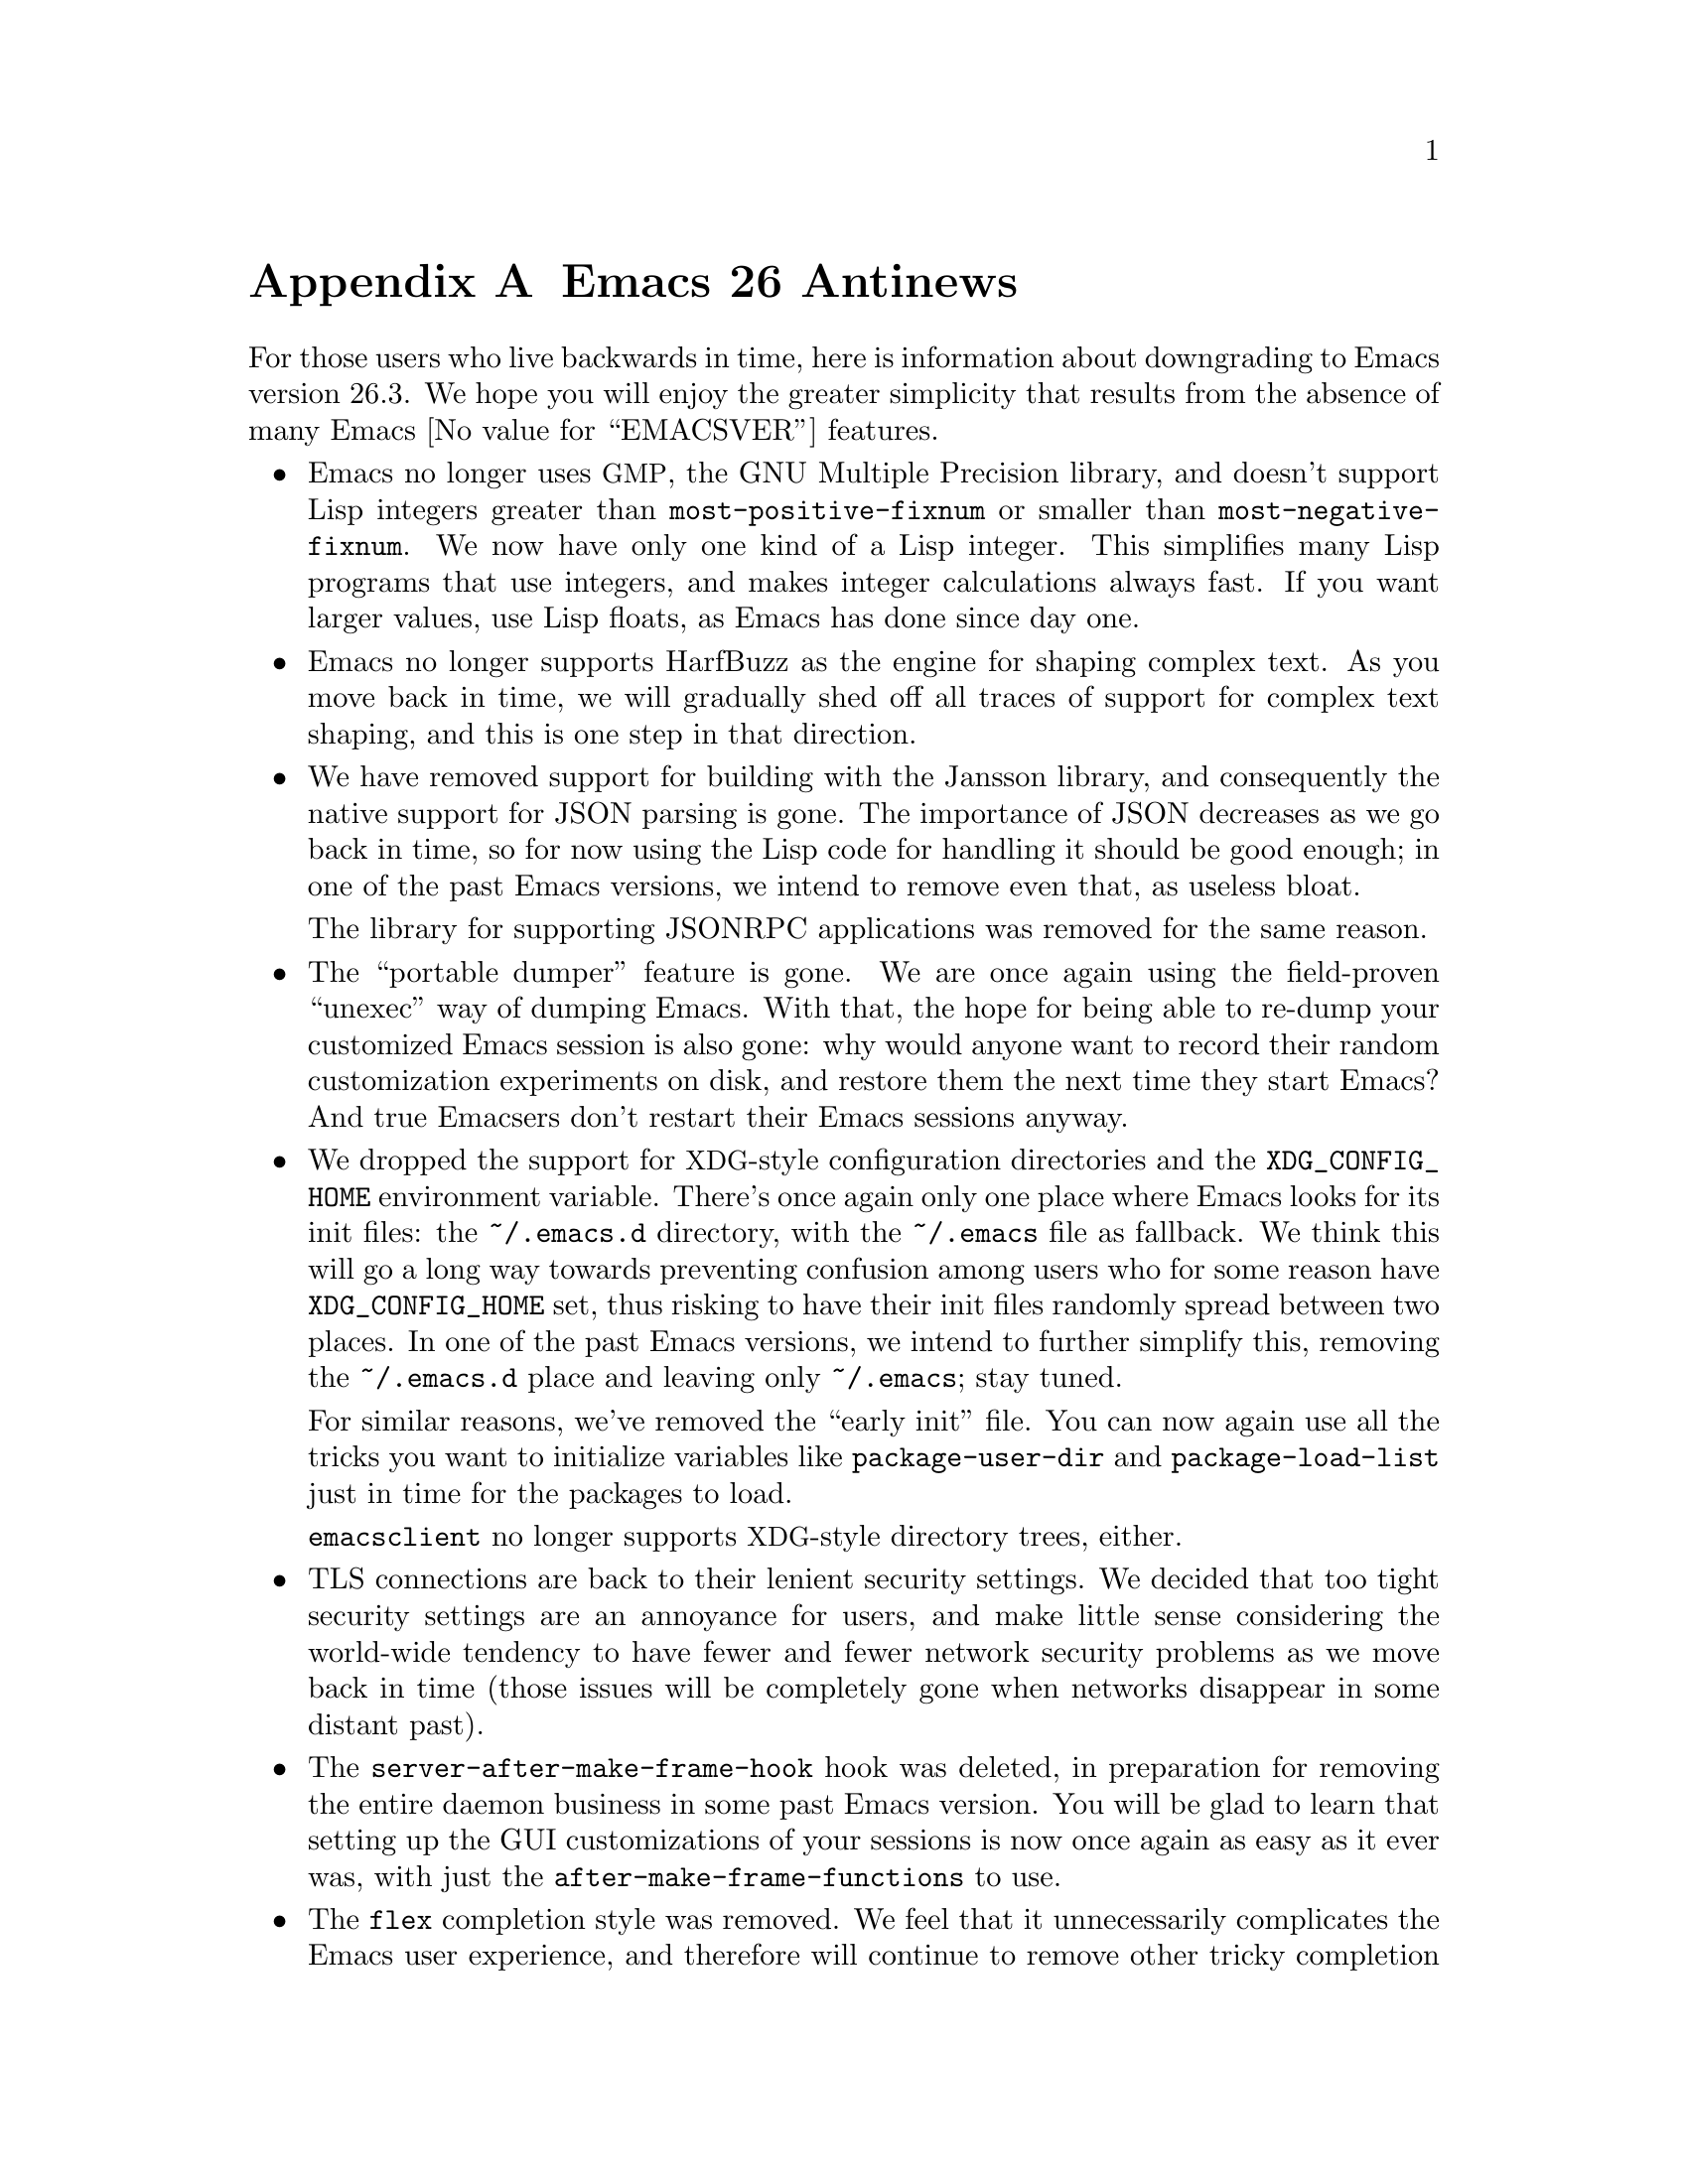 @c -*- coding: utf-8 -*-
@c This is part of the Emacs manual.
@c Copyright (C) 2005--2021 Free Software Foundation, Inc.
@c See file emacs.texi for copying conditions.

@node Antinews
@appendix Emacs 26 Antinews
@c Update the emacs.texi Antinews menu entry with the above version number.

  For those users who live backwards in time, here is information
about downgrading to Emacs version 26.3.  We hope you will enjoy the
greater simplicity that results from the absence of many @w{Emacs
@value{EMACSVER}} features.

@itemize @bullet
@item
Emacs no longer uses @acronym{GMP}, the GNU Multiple Precision
library, and doesn't support Lisp integers greater than
@code{most-positive-fixnum} or smaller than
@code{most-negative-fixnum}.  We now have only one kind of a Lisp
integer.  This simplifies many Lisp programs that use integers, and
makes integer calculations always fast.  If you want larger values,
use Lisp floats, as Emacs has done since day one.

@item
Emacs no longer supports HarfBuzz as the engine for shaping complex
text.  As you move back in time, we will gradually shed off all traces
of support for complex text shaping, and this is one step in that
direction.

@item
We have removed support for building with the Jansson library, and
consequently the native support for JSON parsing is gone.  The
importance of JSON decreases as we go back in time, so for now using
the Lisp code for handling it should be good enough; in one of the
past Emacs versions, we intend to remove even that, as useless bloat.

The library for supporting JSONRPC applications was removed for the
same reason.

@item
The ``portable dumper'' feature is gone.  We are once again using the
field-proven ``unexec'' way of dumping Emacs.  With that, the hope for
being able to re-dump your customized Emacs session is also gone: why
would anyone want to record their random customization experiments on
disk, and restore them the next time they start Emacs?  And true
Emacsers don't restart their Emacs sessions anyway.

@item
We dropped the support for @acronym{XDG}-style configuration
directories and the @env{XDG_CONFIG_HOME} environment variable.
There's once again only one place where Emacs looks for its init
files: the @file{~/.emacs.d} directory, with the @file{~/.emacs} file
as fallback.  We think this will go a long way towards preventing
confusion among users who for some reason have @env{XDG_CONFIG_HOME}
set, thus risking to have their init files randomly spread between two
places.  In one of the past Emacs versions, we intend to further
simplify this, removing the @file{~/.emacs.d} place and leaving only
@file{~/.emacs}; stay tuned.

For similar reasons, we've removed the ``early init'' file.  You can
now again use all the tricks you want to initialize variables like
@code{package-user-dir} and @code{package-load-list} just in time for
the packages to load.

@command{emacsclient} no longer supports @acronym{XDG}-style directory
trees, either.

@item
TLS connections are back to their lenient security settings.  We
decided that too tight security settings are an annoyance for users,
and make little sense considering the world-wide tendency to have
fewer and fewer network security problems as we move back in time
(those issues will be completely gone when networks disappear in some
distant past).

@item
The @code{server-after-make-frame-hook} hook was deleted, in
preparation for removing the entire daemon business in some past Emacs
version.  You will be glad to learn that setting up the GUI
customizations of your sessions is now once again as easy as it ever
was, with just the @code{after-make-frame-functions} to use.

@item
The @code{flex} completion style was removed.  We feel that it
unnecessarily complicates the Emacs user experience, and therefore
will continue to remove other tricky completion styles, until in some
past Emacs version we get to a single original style Emacs pioneered
decades ago.  Long live simplicity; down with complications!

@item
The optional display of the fill-column indicator is no longer
supported.  With the display sizes becoming smaller and smaller as you
move back in time, we feel that the display itself will always show
you where to fill or wrap your text, and do this much more easily and
reliably than any such display indicator.

@item
We removed the features that made visiting large files easier.  Thus,
Emacs will no longer suggest visiting a large file literally, nor
offer the @code{so-long} mode to deal with overly-long lines.  We
decided that this simplification is worthwhile, given that the general
tendency of having very large files is becoming a rarity as we move
back in time.

@item
We have removed the feature that displayed echo-area messages without
hiding content of the active minibuffer.  This should prevent user
confusion from having two unrelated pieces of text staring at them,
with no clear separation between them.  Users with good memories (and
Emacs users are all expected to be of that kind) will have no trouble
keeping the minibuffer text in their minds, and typing the responses
without actually seeing the prompts.

@item
Horizontal scrolling using the mouse or touchpad has been removed.  In
the past, wide monitors will become less popular, so horizontal
scrolling will no longer be needed.  Removal of the mouse support for
horizontal scrolling is the first step towards its complete removal in
prior Emacs versions.

@item
The @code{main-thread} variable and @code{list-threads} were removed,
and @code{thread-join} no longer returns the result of the finished
thread.  We intend to remove the support for Lisp threads in some past
Emacs version, so we continue removing the associated complexities and
features as we go back in time.

@item
Tab bar and window tab-lines were removed.  This should make the Emacs
display simpler and less cluttered, and help those users who disable
menu bar and tool bar in their GUI sessions.  The fashion to provide
tabs in every GUI application out there is gaining less and less
popularity as we move back in time, and will completely disappear at
some past point; removing the tabs from Emacs is the step in that
direction.

@item
Displaying line numbers for a buffer is only possibly using add-on
features, such as @code{linum-mode}, which can only display the
numbers in the display margins.  Line-number display using these
features is also slow, as we firmly believe such a feature is
un-Emacsy and should not have been included in Emacs to begin with.
Consequently, @code{display-line-numbers-mode} was removed.

@item
On our permanent quest for simplifying Emacs, we've removed the
support for changing the font size by turning the mouse wheel.

@item
Several commands, deemed to be unnecessary complications, have been
removed.  Examples include @code{make-empty-file},
@code{font-lock-refontify}, @code{xref-find-definitions-at-mouse},
@code{make-frame-on-monitor}, and @code{diff-buffers}.

@item
To keep up with decreasing computer memory capacity and disk space, many
other functions and files have been eliminated in Emacs 26.3.
@end itemize

